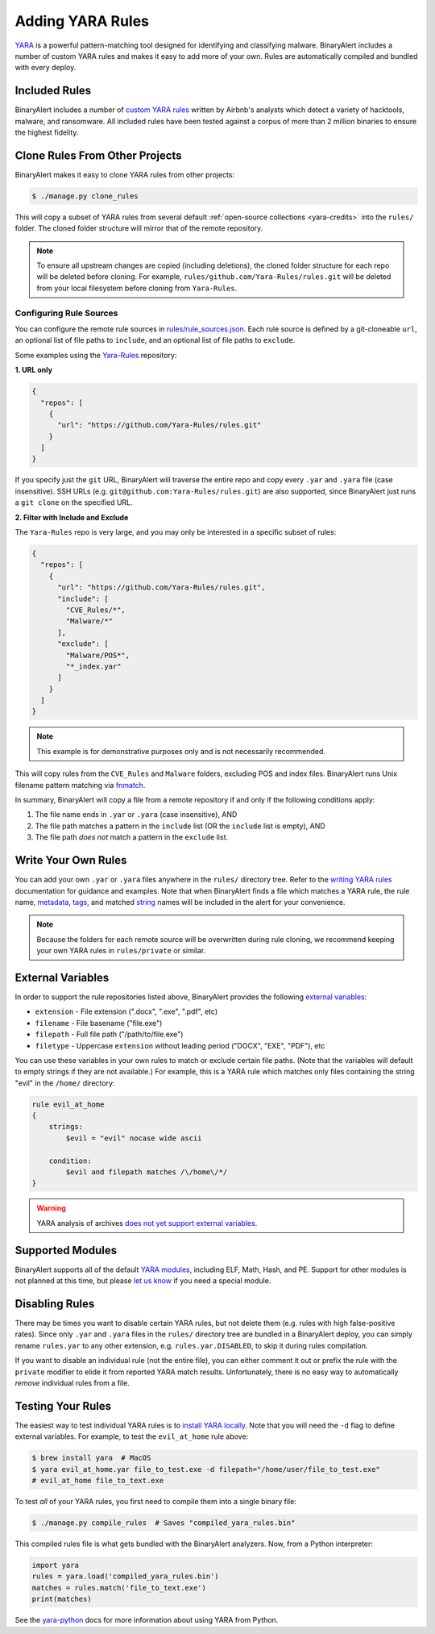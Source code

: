 Adding YARA Rules
=================
`YARA <http://virustotal.github.io/yara/>`_ is a powerful pattern-matching tool designed for identifying and classifying malware. BinaryAlert includes a number of custom YARA rules and makes it easy to add more of your own. Rules are automatically compiled and bundled with every deploy.


Included Rules
--------------
BinaryAlert includes a number of `custom YARA rules <https://github.com/airbnb/binaryalert/tree/master/rules/public>`_  written by Airbnb's analysts which detect a variety of hacktools, malware, and ransomware. All included rules have been tested against a corpus of more than 2 million binaries to ensure the highest fidelity.


.. _clone-yara-rules:

Clone Rules From Other Projects
-------------------------------
BinaryAlert makes it easy to clone YARA rules from other projects:

.. code-block:: bash

  $ ./manage.py clone_rules

This will copy a subset of YARA rules from several default :ref:`open-source collections <yara-credits>` into the ``rules/`` folder.
The cloned folder structure will mirror that of the remote repository.

.. note:: To ensure all upstream changes are copied (including deletions), the cloned folder structure for each repo will be deleted before cloning. For example, ``rules/github.com/Yara-Rules/rules.git`` will be deleted from your local filesystem before cloning from ``Yara-Rules``.

Configuring Rule Sources
........................

You can configure the remote rule sources in `rules/rule_sources.json <https://github.com/airbnb/binaryalert/blob/master/rules/rule_sources.json>`_. Each rule source is defined by a git-cloneable ``url``, an optional list of file paths to ``include``, and an optional list of file paths to ``exclude``.

Some examples using the `Yara-Rules <https://github.com/Yara-Rules/rules>`_ repository:

**1. URL only**

.. code-block:: json

    {
      "repos": [
        {
          "url": "https://github.com/Yara-Rules/rules.git"
        }
      ]
    }

If you specify just the ``git`` URL, BinaryAlert will traverse the entire repo and copy every ``.yar`` and ``.yara`` file (case insensitive).
SSH URLs (e.g. ``git@github.com:Yara-Rules/rules.git``) are also supported, since BinaryAlert just runs a ``git clone`` on the specified URL.

**2. Filter with Include and Exclude**

The ``Yara-Rules`` repo is very large, and you may only be interested in a specific subset of rules:

.. code-block:: json

    {
      "repos": [
        {
          "url": "https://github.com/Yara-Rules/rules.git",
          "include": [
            "CVE_Rules/*",
            "Malware/*"
          ],
          "exclude": [
            "Malware/POS*",
            "*_index.yar"
          ]
        }
      ]
    }

.. note:: This example is for demonstrative purposes only and is not necessarily recommended.

This will copy rules from the ``CVE_Rules`` and ``Malware`` folders, excluding POS and index files. BinaryAlert runs Unix filename pattern matching via `fnmatch <https://docs.python.org/3.6/library/fnmatch.html>`_.

In summary, BinaryAlert will copy a file from a remote repository if and only if the following conditions apply:

1. The file name ends in ``.yar`` or ``.yara`` (case insensitive), AND
2. The file path matches a pattern in the ``include`` list (OR the ``include`` list is empty), AND
3. The file path *does not* match a pattern in the ``exclude`` list.

Write Your Own Rules
--------------------
You can add your own ``.yar`` or ``.yara`` files anywhere in the ``rules/`` directory tree. Refer to the `writing YARA rules <http://yara.readthedocs.io/en/latest/writingrules.html>`_ documentation for guidance and examples. Note that when BinaryAlert finds a file which matches a YARA rule, the rule name, `metadata <http://yara.readthedocs.io/en/latest/writingrules.html#metadata>`_, `tags <http://yara.readthedocs.io/en/latest/writingrules.html#rule-tags>`_, and matched `string <http://yara.readthedocs.io/en/latest/writingrules.html#strings>`_ names will be included in the alert for your convenience.

.. note:: Because the folders for each remote source will be overwritten during rule cloning, we recommend keeping your own YARA rules in ``rules/private`` or similar.

.. _external-variables:

External Variables
------------------
In order to support the rule repositories listed above, BinaryAlert provides the following `external variables <http://yara.readthedocs.io/en/latest/writingrules.html#external-variables>`_:

* ``extension`` - File extension (".docx", ".exe", ".pdf", etc)
* ``filename`` - File basename ("file.exe")
* ``filepath`` - Full file path ("/path/to/file.exe")
* ``filetype`` - Uppercase ``extension`` without leading period ("DOCX", "EXE", "PDF"), etc

You can use these variables in your own rules to match or exclude certain file paths. (Note that the variables will default to empty strings if they are not available.) For example, this is a YARA rule which matches only files containing the string "evil" in the ``/home/`` directory:

.. code-block:: none

  rule evil_at_home
  {
      strings:
          $evil = "evil" nocase wide ascii

      condition:
          $evil and filepath matches /\/home\/*/
  }

.. warning:: YARA analysis of archives `does not yet support external variables <https://github.com/BayshoreNetworks/yextend/issues/17>`_.

.. _supported_yara_modules:

Supported Modules
-----------------
BinaryAlert supports all of the default `YARA modules <http://yara.readthedocs.io/en/latest/modules.html>`_, including ELF, Math, Hash, and PE. Support for other modules is not planned at this time, but please `let us know <https://github.com/airbnb/binaryalert/issues>`_ if you need a special module.


Disabling Rules
---------------
There may be times you want to disable certain YARA rules, but not delete them (e.g. rules with high false-positive rates). Since only ``.yar`` and ``.yara`` files in the ``rules/`` directory tree are bundled in a BinaryAlert deploy, you can simply rename ``rules.yar`` to any other extension, e.g. ``rules.yar.DISABLED``, to skip it during rules compilation.

If you want to disable an individual rule (not the entire file), you can either comment it out or prefix the rule with the ``private`` modifier to elide it from reported YARA match results. Unfortunately, there is no easy way to automatically *remove* individual rules from a file.


.. _testing_yara_rules:

Testing Your Rules
------------------
The easiest way to test individual YARA rules is to `install YARA locally <http://yara.readthedocs.io/en/latest/gettingstarted.html#getting-started>`_. Note that you will need the ``-d`` flag to define external variables. For example, to test the ``evil_at_home`` rule above:

.. code-block:: bash

  $ brew install yara  # MacOS
  $ yara evil_at_home.yar file_to_test.exe -d filepath="/home/user/file_to_test.exe"
  # evil_at_home file_to_text.exe

To test *all* of your YARA rules, you first need to compile them into a single binary file:

.. code-block:: bash

  $ ./manage.py compile_rules  # Saves "compiled_yara_rules.bin"

This compiled rules file is what gets bundled with the BinaryAlert analyzers. Now, from a Python interpreter:

.. code-block:: python

  import yara
  rules = yara.load('compiled_yara_rules.bin')
  matches = rules.match('file_to_text.exe')
  print(matches)

See the `yara-python <http://yara.readthedocs.io/en/latest/yarapython.html>`_ docs for more information about using YARA from Python.
